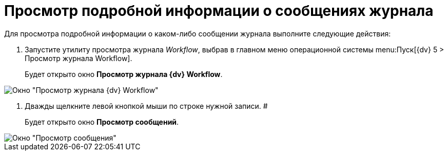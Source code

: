 = Просмотр подробной информации о сообщениях журнала

Для просмотра подробной информации о каком-либо сообщении журнала выполните следующие действия:

. Запустите утилиту просмотра журнала _Workflow_, выбрав в главном меню операционной системы menu:Пуск[{dv} 5 > Просмотр журнала Workflow].
+
Будет открыто окно [.keyword .wintitle]*Просмотр журнала {dv} Workflow*.

image::Log_Window_Workflow.png[Окно "Просмотр журнала {dv} Workflow"]
. Дважды щелкните левой кнопкой мыши по строке нужной записи. #
+
Будет открыто окно [.keyword .wintitle]*Просмотр сообщений*.

image::Log_Window_Workflow_View_Information_about_Message.png[Окно "Просмотр сообщения"]
